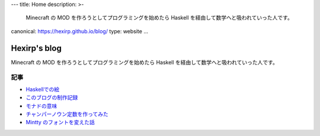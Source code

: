 ---
title: Home
description: >-
 Minecraft の MOD を作ろうとしてプログラミングを始めたら
 Haskell を経由して数学へと吸われていった人です。
canonical: https://hexirp.github.io/blog/
type: website
...

#############
Hexirp's blog
#############

Minecraft の MOD を作ろうとしてプログラミングを始めたら
Haskell を経由して数学へと吸われていった人です。

****
記事
****

* `Haskellでの絵 </blog/articles/graphics_in_haskell.html>`_
* `このブログの制作記録 </blog/articles/making_the_blog.html>`_
* `モナドの意味 </blog/articles/meaning_of_monad.html>`_
* `チャンパーノウン定数を作ってみた </blog/articles/champernowne.html>`_
* `Mintty のフォントを変えた話 </blog/articles/improve_mintty_font.html>`_
